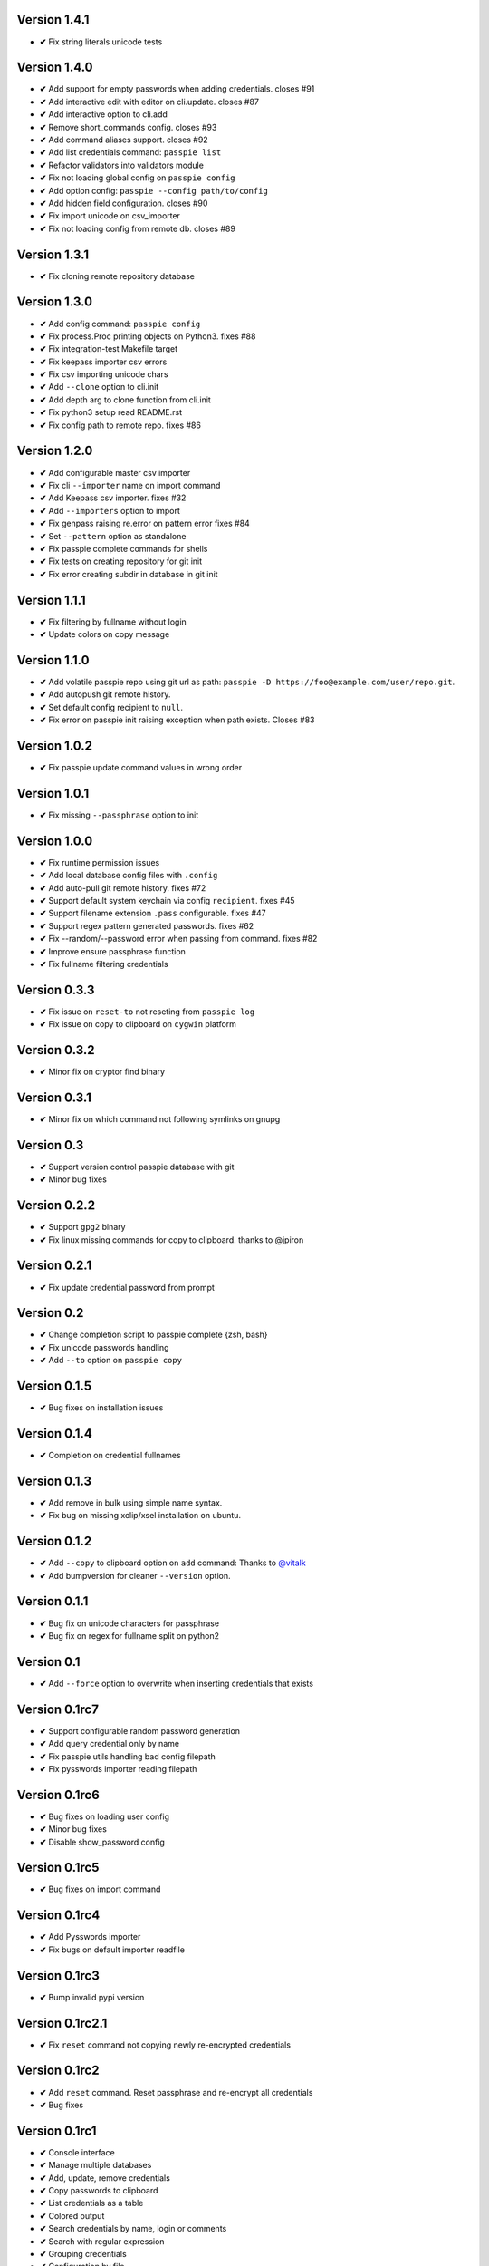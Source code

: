 Version 1.4.1
-------------

+ **✔** Fix string literals unicode tests

Version 1.4.0
-------------

+ **✔** Add support for empty passwords when adding credentials. closes #91
+ **✔** Add interactive edit with editor on cli.update. closes #87
+ **✔** Add interactive option to cli.add
+ **✔** Remove short_commands config. closes #93
+ **✔** Add command aliases support. closes #92
+ **✔** Add list credentials command: ``passpie list``
+ **✔** Refactor validators into validators module
+ **✔** Fix not loading global config on ``passpie config``
+ **✔** Add option config: ``passpie --config path/to/config``
+ **✔** Add hidden field configuration. closes #90
+ **✔** Fix import unicode on csv_importer
+ **✔** Fix not loading config from remote db. closes #89


Version 1.3.1
-------------

+ **✔** Fix cloning remote repository database

Version 1.3.0
-------------

+ **✔** Add config command: ``passpie config``
+ **✔** Fix process.Proc printing objects on Python3. fixes #88
+ **✔** Fix integration-test Makefile target
+ **✔** Fix keepass importer csv errors
+ **✔** Fix csv importing unicode chars
+ **✔** Add ``--clone`` option to cli.init
+ **✔** Add depth arg to clone function from cli.init
+ **✔** Fix python3 setup read README.rst
+ **✔** Fix config path to remote repo. fixes #86

Version 1.2.0
-------------

+ **✔** Add configurable master csv importer
+ **✔** Fix cli ``--importer`` name on import command
+ **✔** Add Keepass csv importer. fixes #32
+ **✔** Add ``--importers`` option to import
+ **✔** Fix genpass raising re.error on pattern error fixes #84
+ **✔** Set ``--pattern`` option as standalone
+ **✔** Fix passpie complete commands for shells
+ **✔** Fix tests on creating repository for git init
+ **✔** Fix error creating subdir in database in git init

Version 1.1.1
-------------

+ **✔** Fix filtering by fullname without login
+ **✔** Update colors on copy message

Version 1.1.0
-------------

+ **✔** Add volatile passpie repo using git url as path: ``passpie -D https://foo@example.com/user/repo.git``.
+ **✔** Add autopush git remote history.
+ **✔** Set default config recipient to ``null``.
+ **✔** Fix error on passpie init raising exception when path exists. Closes #83

Version 1.0.2
-------------

+ **✔** Fix passpie update command values in wrong order

Version 1.0.1
-------------

+ **✔** Fix missing ``--passphrase`` option to init

Version 1.0.0
-------------

+ **✔** Fix runtime permission issues
+ **✔** Add local database config files with ``.config``
+ **✔** Add auto-pull git remote history. fixes #72
+ **✔** Support default system keychain via config ``recipient``. fixes #45
+ **✔** Support filename extension ``.pass`` configurable. fixes #47
+ **✔** Support regex pattern generated passwords. fixes #62
+ **✔** Fix --random/--password error when passing from command. fixes #82
+ **✔** Improve ensure passphrase function
+ **✔** Fix fullname filtering credentials


Version 0.3.3
-------------

+ **✔** Fix issue on ``reset-to`` not reseting from ``passpie log``
+ **✔** Fix issue on copy to clipboard on ``cygwin`` platform

Version 0.3.2
-------------

+ **✔** Minor fix on cryptor find binary

Version 0.3.1
-------------

+ **✔** Minor fix on which command not following symlinks on gnupg

Version 0.3
-------------

+ **✔** Support version control passpie database with git
+ **✔** Minor bug fixes

Version 0.2.2
-------------

+ **✔** Support ``gpg2`` binary
+ **✔** Fix linux missing commands for copy to clipboard. thanks to @jpiron

Version 0.2.1
-------------

+ **✔** Fix update credential password from prompt

Version 0.2
-------------

+ **✔** Change completion script to passpie complete {zsh, bash}
+ **✔** Fix unicode passwords handling
+ **✔** Add ``--to`` option on ``passpie copy``

Version 0.1.5
-------------

+ **✔** Bug fixes on installation issues

Version 0.1.4
-------------

+ **✔** Completion on credential fullnames

Version 0.1.3
-------------

+ **✔** Add remove in bulk using simple name syntax.
+ **✔** Fix bug on missing xclip/xsel installation on ubuntu.

Version 0.1.2
-------------

+ **✔** Add ``--copy`` to clipboard option on ``add`` command: Thanks to `@vitalk <https://github.com/vitalk>`_
+ **✔** Add bumpversion for cleaner ``--version`` option.

Version 0.1.1
-------------

+ **✔** Bug fix on unicode characters for passphrase
+ **✔** Bug fix on regex for fullname split on python2

Version 0.1
-------------

+ **✔** Add ``--force`` option to overwrite when inserting credentials that exists

Version 0.1rc7
---------------

+ **✔** Support configurable random password generation
+ **✔** Add query credential only by name
+ **✔** Fix passpie utils handling bad config filepath
+ **✔** Fix pysswords importer reading filepath

Version 0.1rc6
--------------

+ **✔** Bug fixes on loading user config
+ **✔** Minor bug fixes
+ **✔** Disable show_password config

Version 0.1rc5
--------------

+ **✔** Bug fixes on import command

Version 0.1rc4
--------------

+ **✔** Add Pysswords importer
+ **✔** Fix bugs on default importer readfile

Version 0.1rc3
--------------

+ **✔** Bump invalid pypi version

Version 0.1rc2.1
----------------

+ **✔** Fix ``reset`` command not copying newly re-encrypted credentials

Version 0.1rc2
--------------

+ **✔** Add ``reset`` command. Reset passphrase and re-encrypt all credentials
+ **✔** Bug fixes

Version 0.1rc1
--------------

+ **✔** Console interface
+ **✔** Manage multiple databases
+ **✔** Add, update, remove credentials
+ **✔** Copy passwords to clipboard
+ **✔** List credentials as a table
+ **✔** Colored output
+ **✔** Search credentials by name, login or comments
+ **✔** Search with regular expression
+ **✔** Grouping credentials
+ **✔** Configuration by file
+ **✔** Exporting Passpie database
+ **✔** Importing Passpie database
+ **✔** Randomly generated credential passwords
+ **✔** Generate database status report

